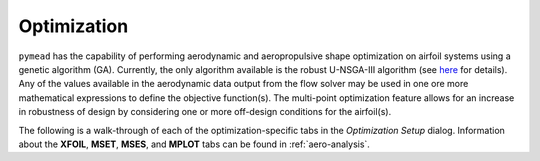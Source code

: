 Optimization
############

``pymead`` has the capability of performing aerodynamic and aeropropulsive shape optimization on airfoil systems
using a genetic algorithm (GA). Currently, the only algorithm available is the robust
U-NSGA-III algorithm (see `here <https://pymoo.org/algorithms/moo/unsga3.html>`_ for details).
Any of the values available in the aerodynamic data output from the flow solver may be used in one ore more
mathematical expressions to define the objective function(s). The multi-point optimization feature allows for an
increase in robustness of design by considering one or more off-design conditions for the airfoil(s).

The following is a walk-through of each of the optimization-specific tabs in the *Optimization Setup* dialog.
Information about the **XFOIL**, **MSET**, **MSES**, and **MPLOT** tabs can be found in :ref:`aero-analysis`.

.. tab-set::

    .. tab-item:: General Settings

        **General Settings**

        General settings for the GA problem.

        .. list-table::
           :widths: 20 80
           :header-rows: 1
           :class: max-width-table

           * - Option
             - Description
           * - Save
             - Save the current optimization settings to the currently cached save file
           * - Save Settings As...
             - Save the current optimization settings to a new ``.json`` file
           * - Load
             - Load optimization settings from a ``.json`` file
           * - Warm Start Active?
             - Whether to start from a previously terminated optimization. If this box is checked, the
               *Warm Start Generation* and *Warm Start Directory* must both be specified
           * - Warm Start Generation
             - Which generation to start from. Use ``-1`` to start from the most recently completed generation.
           * - Warm Start Directory
             - The directory from which to load in the data for the partially completed optimization. This folder
               should contain a number of files of the form ``algorithm_gen_XXX.pkl`` and ``opt_gen_XXX.jmea``.
           * - Use Initial Settings?
             - Whether to use the initial set of optimizations on warm start. Normally this box should be checked.
               Unchecking this box allows for a different number of offspring to be applied from the currently
               displayed optimization settings dialog to the warm start optimization. No other changes to settings
               will be applied.
           * - MEA File
             - The geometry collection (``.jmea`` file) to use as a baseline for the optimization. Note that the
               file chosen here will be loaded into the GUI. While running an optimization with this option empty
               will correctly use the last saved state of the ``.jmea`` file currently loaded into the GUI, it is
               normally recommended to fill in this line so that a reference to the ``.jmea`` file used will be stored
               in the saved optimization settings.
           * - Batch Mode Active?
             - Whether to run the list of optimization files provided in the "Batch Settings Files" option
           * - Batch Settings Files
             - Runs a list of ``.json`` optimization settings files. This option is experimental and is not
               guaranteed to run correctly.

    .. tab-item:: Genetic Algorithm

        **Genetic Algorithm**

        Parameters specific to the ``pymoo`` implementation of the genetic algorithm

        .. list-table::
           :widths: 20 80
           :header-rows: 1
           :class: max-width-table

           * - Option
             - Description
           * - CFD Tool
             - The analysis tool to be used during the optimization run
           * - Objective Functions
             - The aerodynamic functions to be minimized (separated by commas if there are more than one).

    .. tab-item:: Constraints/Termination

        **Constraints/Termination**

        Settings for a variety of geometric constraints and algorithm termination settings

    .. tab-item:: Multi-Point Optimization

        **Multi-Point Optimization**

        Setup for a multi-point stencil
